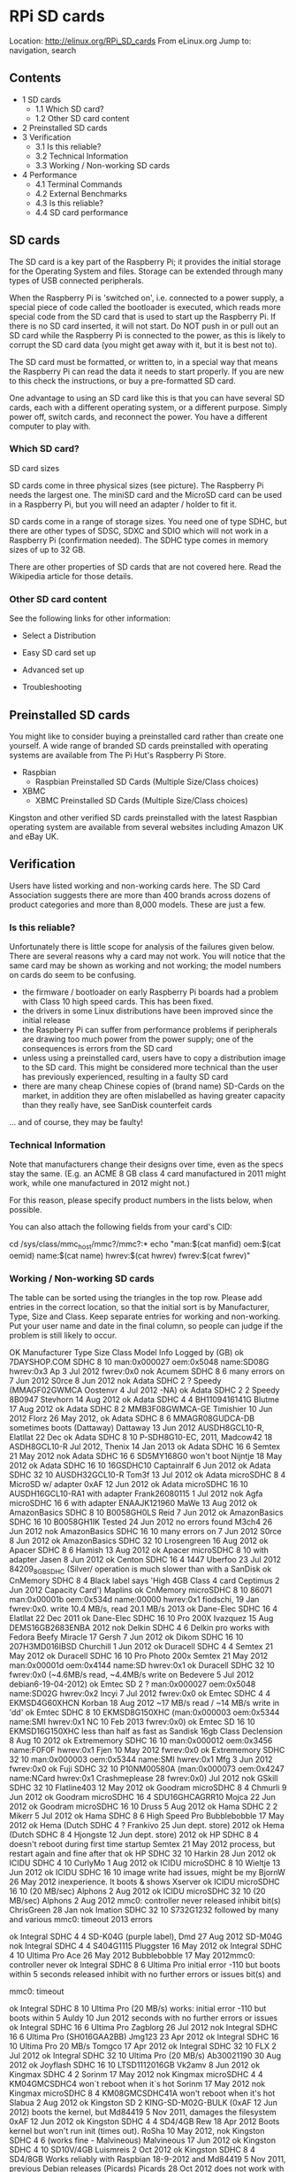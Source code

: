 * RPi SD cards

Location: http://elinux.org/RPi_SD_cards  
From eLinux.org
Jump to: navigation, search

** Contents
                                          
  * 1 SD cards                            
      + 1.1 Which SD card?                
      + 1.2 Other SD card content         
  * 2 Preinstalled SD cards               
  * 3 Verification                        
      + 3.1 Is this reliable?             
      + 3.2 Technical Information         
      + 3.3 Working / Non-working SD cards
  * 4 Performance                         
      + 4.1 Terminal Commands             
      + 4.2 External Benchmarks           
      + 4.3 Is this reliable?             
      + 4.4 SD card performance           

** SD cards

The SD card is a key part of the Raspberry Pi; it provides the initial storage for the Operating System and files. Storage can be
extended through many types of USB connected peripherals.

When the Raspberry Pi is 'switched on', i.e. connected to a power supply, a special piece of code called the bootloader is
executed, which reads more special code from the SD card that is used to start up the Raspberry Pi. If there is no SD card
inserted, it will not start. Do NOT push in or pull out an SD card while the Raspberry Pi is connected to the power, as this is
likely to corrupt the SD card data (you might get away with it, but it is best not to).

The SD card must be formatted, or written to, in a special way that means the Raspberry Pi can read the data it needs to start
properly. If you are new to this check the instructions, or buy a pre-formatted SD card.

One advantage to using an SD card like this is that you can have several SD cards, each with a different operating system, or a
different purpose. Simply power off, switch cards, and reconnect the power. You have a different computer to play with.

*** Which SD card?

SD card sizes     

SD cards come in three physical sizes (see picture). The Raspberry Pi needs the largest one. The miniSD card and the MicroSD card
can be used in a Raspberry Pi, but you will need an adapter / holder to fit it.

SD cards come in a range of storage sizes. You need one of type SDHC, but there are other types of SDSC, SDXC and SDIO which will
not work in a Raspberry Pi (confirmation needed). The SDHC type comes in memory sizes of up to 32 GB.

There are other properties of SD cards that are not covered here. Read the Wikipedia article for those details.

*** Other SD card content

See the following links for other information:

  * Select a Distribution

  * Easy SD card set up

  * Advanced set up

  * Troubleshooting

** Preinstalled SD cards

You might like to consider buying a preinstalled card rather than create one yourself. A wide range of branded SD cards
preinstalled with operating systems are available from The Pi Hut's Raspberry Pi Store.

  * Raspbian
      + Raspbian Preinstalled SD Cards (Multiple Size/Class choices)
  * XBMC
      + XBMC Preinstalled SD Cards (Multiple Size/Class choices)

Kingston and other verified SD cards preinstalled with the latest Raspbian operating system are available from several websites
including Amazon UK and eBay UK.

** Verification

Users have listed working and non-working cards here. The SD Card Association suggests there are more than 400 brands across
dozens of product categories and more than 8,000 models. These are just a few.

*** Is this reliable?

Unfortunately there is little scope for analysis of the failures given below. There are several reasons why a card may not work.
You will notice that the same card may be shown as working and not working; the model numbers on cards do seem to be confusing.

  * the firmware / bootloader on early Raspberry Pi boards had a problem with Class 10 high speed cards. This has been fixed.
  * the drivers in some Linux distributions have been improved since the initial release
  * the Raspberry Pi can suffer from performance problems if peripherals are drawing too much power from the power supply; one of
    the consequences is errors from the SD card
  * unless using a preinstalled card, users have to copy a distribution image to the SD card. This might be considered more
    technical than the user has previously experienced, resulting in a faulty SD card
  * there are many cheap Chinese copies of (brand name) SD-Cards on the market, in addition they are often mislabelled as having
    greater capacity than they really have, see SanDisk counterfeit cards

... and of course, they may be faulty!

*** Technical Information

Note that manufacturers change their designs over time, even as the specs stay the same. (E.g. an ACME 8 GB class 4 card
manufactured in 2011 might work, while one manufactured in 2012 might not.)

For this reason, please specify product numbers in the lists below, when possible.

You can also attach the following fields from your card's CID:

cd /sys/class/mmc_host/mmc?/mmc?:*
echo "man:$(cat manfid) oem:$(cat oemid) name:$(cat name) hwrev:$(cat hwrev) fwrev:$(cat fwrev)"

*** Working / Non-working SD cards

The table can be sorted using the triangles in the top row. Please add entries in the correct location, so that the initial sort
is by Manufacturer, Type, Size and Class. Keep separate entries for working and non-working. Put your user name and date in the
final column, so people can judge if the problem is still likely to occur.

OK  Manufacturer    Type    Size Class          Model                                Info                           Logged by     
                            (GB)                                                                                                  
ok  7DAYSHOP.COM  SDHC      8    10                             man:0x000027 oem:0x5048 name:SD08G hwrev:0x3   Ap 3 Jul 2012      
                                                                fwrev:0x0                                                         
nok Acumem        SDHC      8    6                              many errors on 7 Jun 2012                      S0rce 8 Jun 2012   
nok Adata         SDHC      2    ?     Speedy (MMAGF02GWMCA                                                    Oostenvr 4 Jul 2012
                                       -NA)                                                                                       
ok  Adata         SDHC      2    2     Speedy 8B0947                                                           Stevhorn 14 Aug    
                                                                                                               2012               
ok  Adata         SDHC      4    4     BH1109416141G                                                           Blutme 17 Aug 2012 
ok  Adata         SDHC      8    2     MMB3F08GWMCA-GE                                                         Timishier 10 Jun   
                                                                                                               2012               
                                                                                                               Florz 26 May 2012, 
ok  Adata         SDHC      8    6     MMAGR08GUDCA-DB          sometimes boots (Dattaway)                     Dattaway 13 Jun    
                                                                                                               2012               
                                       AUSDH8GCL10-R,                                                          Elatllat 22 Dec    
ok  Adata         SDHC      8    10    P-SDH8G10-EC,                                                           2011, Madcow42 18  
                                       ASDH8GCL10-R                                                            Jul 2012, Thenix 14
                                                                                                               Jan 2013           
ok  Adata         SDHC      16   6                                                                             Semtex 21 May 2012 
nok Adata         SDHC      16   6     SD5MY168G0               won't boot                                     Nijntje 18 May 2012
ok  Adata         SDHC      16   10    16GSDHC10                                                               Captainralf 6 Jun  
                                                                                                               2012               
ok  Adata         SDHC      32   10    AUSDH32GCL10-R                                                          Tom3f 13 Jul 2012  
ok  Adata         microSDHC 8    4                              MicroSD w/ adapter                             0xAF 12 Jun 2012   
ok  Adata         microSDHC 16   10    AUSDH16GCL10-RA1         with adapter                                   Frank26080115 1 Jul
                                                                                                               2012               
nok Agfa          microSDHC 16   6                              with adapter ENAAJK121960                      MaWe 13 Aug 2012   
ok  AmazonBasics  SDHC      8    10    B0058GH0LS                                                              Reid 7 Jun 2012    
ok  AmazonBasics  SDHC      16   10    B0058GH1IK               Tested 24 Jun 2012 no errors found             M3ch4 26 Jun 2012  
nok AmazonBasics  SDHC      16   10                             many errors on 7 Jun 2012                      S0rce 8 Jun 2012   
ok  AmazonBasics  SDHC      32   10                                                                            Lrosengreen 16 Aug 
                                                                                                               2012               
ok  Apacer        SDHC      8    6                                                                             Hamish 13 Aug 2012 
ok  Apacer        microSDHC 8    10                             with adapter                                   Jasen 8 Jun 2012   
ok  Centon        SDHC      16   4     1447                                                                    Uberfoo 23 Jul 2012
                                       84209_8GB_SDHC (Silver/  operation is much slower than with a SanDisk                      
ok  CnMemory      SDHC      8    4     Black label says 'High   4GB Class 4 card                               Ceptimus 2 Jun 2012
                                       Capacity Card') Maplins                                                                    
ok  CnMemory      microSDHC 8    10    86071                    man:0x00001b oem:0x534d name:00000 hwrev:0x1   fiodschi, 19 Jan   
                                                                fwrev:0x0. write 10.4 MB/s, read 20.1 MB/s     2013               
ok  Dane-Elec     SDHC      16   4                                                                             Elatllat 22 Dec    
                                                                                                               2011               
ok  Dane-Elec     SDHC      16   10    Pro 200X                                                                Ivazquez 15 Aug    
                                       DEMS16GB2683ENBA                                                        2012               
nok Delkin        SDHC      4    6     Delkin pro               works with Fedora Beefy Miracle 17             Gersh 7 Jun 2012   
ok  Dikom         SDHC      16   10    207H3MD016IBSD                                                          Churchill 1 Jun    
                                                                                                               2012               
ok  Duracell      SDHC      4    4                                                                             Semtex 21 May 2012 
ok  Duracell      SDHC      16   10    Pro Photo 200x                                                          Semtex 21 May 2012 
                                                                man:0x00001d oem:0x4144 name:SD hwrev:0x1                         
ok  Duracell      SDHC      32   10                             fwrev:0x0 (~4.6MB/s read, ~4.4MB/s write on    Bedevere 5 Jul 2012
                                                                debian6-19-04-2012)                                               
ok  Emtec         SD        2    ?                              man:0x000027 oem:0x5048 name:SD02G hwrev:0x2   Incyi 7 Jul 2012   
                                                                fwrev:0x0                                                         
ok  Emtec         SDHC      4    4     EKMSD4G60XHCN                                                           Korban 18 Aug 2012 
                                                                ~17 MB/s read / ~14 MB/s write in 'dd'                            
ok  Emtec         SDHC      8    10    EKMSD8G150XHC            (man:0x000003 oem:0x5344 name:SMI hwrev:0x1    NC 10 Feb 2013     
                                                                fwrev:0x0)                                                        
ok  Emtec         SD        16   10    EKMSD16G150XHC           less than half as fast as Sandisk 16gb Class   Declension 8 Aug   
                                                                10                                             2012               
ok  Extrememory   SDHC      16   10                             man:0x000012 oem:0x3456 name:F0F0F hwrev:0x1   Fjen 10 May 2012   
                                                                fwrev:0x0                                                         
ok  Extrememory   SDHC      32   10                             man:0x000003 oem:0x5344 name:SMI hwrev:0x1     Mfg 3 Jun 2012     
                                                                fwrev:0x0                                                         
ok  Fuji          SDHC      32   10    P10NM00580A              (man:0x000073 oem:0x4247 name:NCard hwrev:0x1  Crashmeplease 28   
                                                                fwrev:0x0)                                     Jul 2012           
nok GSkill        SDHC      32   10                                                                            Flatline403 12 May 
                                                                                                               2012               
ok  Goodram       microSDHC 8    4                                                                             Chmurli 9 Jun 2012 
ok  Goodram       microSDHC 16   4     SDU16GHCAGRR10                                                          Mojca 22 Jun 2012  
ok  Goodram       microSDHC 16   10                                                                            Druss 5 Aug 2012   
ok  Hama          SDHC      2    2                                                                             Mikerr 5 Jul 2012  
ok  Hama          SDHC      8    6     High Speed Pro                                                          Bubblebobble 17 May
                                                                                                               2012               
ok  Hema (Dutch   SDHC      4    ?                                                                             Frankivo 25 Jun    
    dept. store)                                                                                               2012               
ok  Hema (Dutch   SDHC      8    4                                                                             Hjongste 12 Jun    
    dept. store)                                                                                               2012               
ok  HP            SDHC      8    4                              doesn't reboot during first time startup       Semtex 21 May 2012 
                                                                process, but restart again and fine after that                    
ok  HP            SDHC      32   10                                                                            Harkin 28 Jun 2012 
ok  ICIDU         SDHC      4    10                                                                            CurlyMo 1 Aug 2012 
ok  ICIDU         microSDHC 8    10                                                                            Wieltje 13 Jun 2012
ok  ICIDU         SDHC      16   10                             image write had issues, might be my            BjornW 26 May 2012 
                                                                inexperience. It boots & shows Xserver                            
ok  ICIDU         microSDHC 16   10                             (20 MB/sec)                                    Alphons 2 Aug 2012 
ok  ICIDU         microSDHC 32   10                             (20 MB/sec)                                    Alphons 2 Aug 2012 
                                                                mmc0: controller never released inhibit bit(s)                    
                                                                                                               ChrisGreen 28 Jan  
nok Imation       SDHC      32   10    S732G1232                followed by many and various mmc0: timeout     2013               
                                                                errors                                                            
                                                                                                                                  
ok  Integral      SDHC      4    4     SD-K04G (purple label),                                                 Dmd 27 Aug 2012    
                                       SD-M04G                                                                                    
nok Integral      SDHC      4    4     S404G1115                                                               Pluggster 16 May   
                                                                                                               2012               
ok  Integral      SDHC      4    10    Ultima Pro                                                              Ace 26 May 2012    
                                                                                                               Bubblebobble 17 May
                                                                                                               2012mmc0:          
                                                                                                               controller never   
ok  Integral      SDHC      8    6     Ultima Pro               initial error -110 but boots within 5 seconds  released inhibit   
                                                                with no further errors or issues               bit(s) and         
                                                                                                                                  
                                                                                                               mmc0: timeout      
                                                                                                                                  
ok  Integral      SDHC      8    10    Ultima Pro (20 MB/s)     works: initial error -110 but boots within 5   Auldy 10 Jun 2012  
                                                                seconds with no further errors or issues                          
ok  Integral      SDHC      16   6     Ultima Pro                                                              Zagblorg 26 Jul    
                                                                                                               2012               
nok Integral      SDHC      16   6     Ultima Pro (SH016GAA2BB)                                                Jmg123 23 Apr 2012 
ok  Integral      SDHC      16   10    Ultima Pro               20 MB/s                                        Tomgco 17 Apr 2012 
ok  Integral      SDHC      32   10                                                                            FLX 2 Jul 2012     
ok  Integral      SDHC      32   10    Ultima Pro (20 MB/s)                                                    Ab30021190 30 Aug  
                                                                                                               2012               
ok  Joyflash      SDHC      16   10    LTSD1112016GB                                                           Vk2amv 8 Jun 2012  
ok  Kingmax       SDHC      4    2                                                                             Sorinm 17 May 2012 
nok Kingmax       microSDHC 4    4     KM04GMCSDHC4             won`t reboot when it`s hot                     Sorinm 17 May 2012 
nok Kingmax       microSDHC 8    4     KM08GMCSDHC41A           won't reboot when it's hot                     Slabua 2 Aug 2012  
ok  Kingston      SD        2          KING-SD-M02G-BULK        (0xAF 12 Jun 2012) boots the kernel, but       Md84419 5 Nov 2011,
                                                                damages the filesystem                         0xAF 12 Jun 2012   
ok  Kingston      SDHC      4    4     SD4/4GB                                                                 Rew 18 Apr 2012    
                                                                Boots kernel but won't run init (times out).   RoSha 10 May 2012, 
nok Kingston      SDHC      4    6                              (works fine - Malvineous)                      Malvineous 17 Jun  
                                                                                                               2012               
ok  Kingston      SDHC      4    10    SD10V/4GB                                                               Luismreis 2 Oct    
                                                                                                               2012               
ok  Kingston      SDHC      8    4     SD4/8GB                  Works reliably with Raspbian 18-9-2012 and     Md84419 5 Nov 2011,
                                                                previous Debian releases (Picards)             Picards 28 Oct 2012
                                                                does not work with current build of raspbmc    LastSilmaril 24 May
nok Kingston      SDHC      8    4     SD4/8GB                  (LastSilmaril), unreliable with raspbian       2012, Quentinsf 20 
                                                                (Quentinsf)                                    Oct 2012           
ok  Kingston      SDHC      8    6     SD6/8GB                  errors on boot, but ok (Debian), does not work Jamsta 5 Jun 2012  
                                                                with raspbmc rc2 or archlinux                                     
                                       SD10G2/8GB ultimateX                                                    ShiftPlusOne 24 Apr
ok  Kingston      SDHC      8    10    100X, SD10V/8GB                                                         2012, Stevepdp 13  
                                       ultimateX 120X                                                          May 2012           
nok Kingston      SDHC      8    10    SD10V/8GB                Very slow writing images to card and then      Stevhorn 14 Aug    
                                                                either won't boot, or boots very slowly        2012               
ok  Kingston      SDHC      16   4     SD4/16GB                                                                Skiesare 27 May    
                                                                                                               2012               
nok Kingston      SDHC      16   4     SDC4/16GB17              Device does not recognize it                   Martink 24 Jul 2012
ok  Kingston      SDHC      16   6     SD6/16GB                                                                Malvineous 17 Jun  
                                                                                                               2012               
ok  Kingston      SDHC      16   10    SD10G2/16GB ultimateX                                                   Stevepdp 13 May    
                                       100X, SD4/16GBET                                                        2012               
nok Kingston      SDHC      16   10    SD10G2/16GB ultimateX    mmc0: Timeout waiting for hardware interrupt   Kimmoli 27 Jan 2013
                                       100X                                                                                       
nok Kingston      SDHC      16   10    SD10V/16GB               Starts boot ok but then gets stuck in mmc0     Hh 14 Nov 2012     
                                                                timeouts                                                          
ok  Kingston      SDHC      16   10    SD10V/16GB                                                              Franeks 14 Feb 2013
ok  Kingston      SDHC      32   10    SD10G2/32GB, ultimateX                                                  Tony 29 May 2012,  
                                       100X, SD10V                                                             Pmvarsa 17 Jul 2012
ok  Kingston      SDXC      64   10    SDX10V/64GB                                                             Bromont 25 Nov 2012
                                                                Adapter (File system .img written via          TrevorGowen 27 Jul 
ok  Kingston      microSDHC 2          N0185-002.A00LF          Transcend microSDHC "USB stick-like" adapter - 2012               
                                                                P3-102510)                                                        
ok  Kingston      microSDHC 4    4                                                                             Bredman 16 May 2012
ok  Kingston      microSDHC 8    4     SDC4/8GB                                                                Lilt 9 May 2012    
ok  Kingston      microSDHC 16   10    SDC10/16GB                                                              Arrow 14 Jun 2012  
ok  Kodak         SDHC      4    2                                                                             Semtex 21 May 2012 
ok  Kodak         SDHC      8    4                                                                             Britaniola 22 Apr  
                                                                                                               2012               
ok  Kruidvat      SDHC      8    4                                                                             Boeboe 18 May 2012 
ok  Kruidvat      SDHC      8    10                                                                            Asiklov 25 Oct 2012
                                                                Boots consistently and no error messages in                       
ok  Lexar         SDHC      4    4                              log after 1/2 hour use (works with Raspbmc -   Russell 26 Apr 2012
                                                                321liftoff)                                                       
ok  Lexar         SDHC      4    6     Platinum II                                                             Pdp7 25 Apr 2012   
ok  Lexar         SDHC      8    4                                                                             Md84419 21 Apr 2012
ok  Lexar         SDHC      8    6     Platinum II                                                             Shirro 7 May 2012  
ok  Lexar         SDHC      8    6     Premium series                                                          Shinuza 28 Jun 2012
ok  Lexar         SDHC      16   6     Platinum II                                                             Semtex 21 May 2012 
ok  Lexar         SDXC      128  ?     LSD128CTBNA400           UHS-I                                          AdamGreenblatt 12  
                                                                                                               Aug 2012           
ok  Lexar         microSDHC 32   10    HIGH-SPEED                                                              RogerH 5 Jul 2012  
ok  Master        SDHC      16   10                             [man:0x000003 oem:0x5344 name:SMI hwrev:0x1    Malvineous 1 Jul   
                                                                fwrev:0x0]                                     2012               
ok  Medion        SDHC      8    4                                                                             Buadhach 29 Jul    
                                                                                                               2012               
nok Memory2Go     SDHC      4    6     S404G1029                I/O Errors leading to Kernel Panic on startup  Snohi 12 Jun 2012  
ok  Microcenter   SDHC      4    4                              hasn't worked with any of the images I've      Pnppl 11 Jun 2012  
                                                                tried; appears to be completely unrecognized                      
ok  Microcenter   SDHC      8    4     0289508                  (sold in bins at checkout)                     Pdp7 25 Apr 2012   
ok  Microcenter   SDHC      8    10    0349728                  (sold in bins at checkout)                     Pdp7 25 Apr 2012   
ok  Microcenter   SDHC      16   10                             (sold in bins at checkout)                     Crayfishandy 11 Jul
                                                                                                               2012               
ok  Mushkin       SDHC      16   10    MKNSDHCU1-16GB                                                          Frank26080115 1 Jul
                                                                                                               2012               
ok  Mushkin       SDHC      32   10    MKNSDHCC10-32GB                                                         Openboat 30 May    
                                                                                                               2012               
ok  Mustang       SDHC      8    10    SD8GHCCL10MU-R                                                          Xanatos 31 May 2012
ok  MyMemory      SDHC      8    10    MYMESDH8G10              (latest batch not working - Bubblebobble)      Rew 18 Apr 2012    
nok MyMemory      SDHC      8    10                                                                            Jezmck 27 Apr 2012 
ok  MyMemory      SDHC      16   10    MYMESDH16G10                                                            Jblackburn 9 Jun   
                                                                                                               2012               
ok  MyMemory      SDHC      32   10                                                                            Dale2507 10 Nov    
                                                                                                               2012               
ok  OCZ           SDHC      8    6     Gold Series              tested with debian6-19-04-2012                 Alkarex 16 Jun 2012
                                       (08110596-8GB-6)                                                                           
ok  Optima        SDHC      8    4                              Does not boot with Raspbian Wheezy 2012-07-15. Penguintutor 19 Aug
                                                                Works with 2012-09-18                          2012 / 10 Oct 2012 
ok  Optima        SDHC      8    10    Pro-Speed                                                               DaWoodster 13 May  
                                                                                                               2012               
ok  Panasonic     SDHC      4    4                                                                             Mikerr 5 Jul 2012  
ok  Panasonic     SDHC      4    10    UHS-I                    (~11.2MB/s read, ~6.2MB/s write)               M4rcs 26 Jul 2012  
ok  Panasonic     SDHC      8    2                              (~11.1MB/s read, ~9.7MB/s write)               Malexmave 19 Jul   
                                                                                                               2012               
ok  Panasonic     SDHC      8    6                              ~4.8MB/s read, ~4.4MB/s write, following the   Xonx 21 Apr 2012   
                                                                Performance below                                                 
nok Panasonic     SDHC      8    10    RP-SDU08GD1K -           mmc0: timeout waiting for hardware interrupt   Selsinork 26 Apr   
                                       London-2012-Collection                                                  2012               
ok  Patriot       SDHC      8    6     PSF8GSDHC10-PC                                                          Paradigmic 7 Jun   
                                                                                                               2012               
nok Patriot       SDHC      8    6     PS8GSDHC10-BC            repeatable corruption after 1 or 2 reboots     Ntrepid8 17 Aug    
                                                                with 2012-07-15-wheezy-raspbian                2012               
nok Patriot       SDHC      8    10    PSF16GMCSDHC10                                                          Elatllat 22 Dec    
                                                                                                               2011               
ok  Patriot       SDHC      8    10    LX Series                                                               Nugget 9 Jun 2012  
                                       PSF8GSDHC10-PC1                                                                            
                                                                won't even boot 2012-08-16-wheezy-raspbian                        
                                                                (mmc0: timeout waiting for hardware interrupt,                    
nok Patriot       SDHC      8    10    PSF8GSDHC10-PC           followed by continuous I/O errors, timeouts,   Dgatwood 12 Sep    
                                                                etc). Seems functional in Arch, but sometimes  2012               
                                                                freezes at the beginning of boot (blinking                        
                                                                underscore)                                                       
                                                                I observed behavior similar to the full size                      
nok Patriot       microSDHC 8    10    PSF8GMCSDHC10            version of this card (mmc0: timeout waiting    CVBruce 25 Jan 2013
                                                                for hardware interrupt, followed by continuous                    
                                                                I/O errors, timeouts, etc).                                       
ok  Patriot       SDHC      8    10    LX Series PSF8GSDHC102PK Twin pack                                      verket 8 Jan 2013  
ok  Patriot       SDHC      16   10    LX Series (PSF16GSDHC10) 19.3MB/s read, 9.3MB/s write                   Jamesnine 28 Jun   
                                                                                                               2012               
ok  Patriot       SDHC      32   10    PSF32GSDHC10                                                            Megs 29 May 2012   
ok  Patriot       SDHC      32   10    UHS-1 PEF32GSDHC10U1     20.4MB/s read, 12.1MB/s write                  Bengoerz 12 Aug    
                                                                                                               2012               
ok  Patriot       microSDHC 16   10    PSF16GMCSDHC10           requires recent kernel update for boot         Wmdopple 9 Jun 2012
                                                                fails with 2012-12-16-wheezy-raspbian and with                    
                                                                1/8/13 kernel update. mmc0: controller never                      
                                                                released inhibit bit(s) and                                       
nok Patriot       microSDHC 16   10    PSF16GMCSDHC10                                                          verket 8 Jan 2013  
                                                                mmc0: timeout waiting for hardware interrupt.                     
                                                                Other cards work.                                                 
                                                                                                                                  
ok  Peak          microSDHC 4    4     MMBTR04GUBCA-ME          tested with Arch                               Selsinork 20 Apr   
                                                                                                               2012               
ok  Philips       SDHC      8    4     FM08SD35B                                                               Oostenvr 4 Jul 2012
ok  Platinum      SDHC      4    6                                                                             Njoyard 6 Jul 2012 
ok  Platinum      SDHC      8    6                              (man:0x00006f oem:0x0000 name:SMI hwrev:0x1    Boandlkramer 5 Aug 
                                                                fwrev:0x0)                                     2012               
nok Platinum      SDHC      8    8     O08G840 M3100487 TW                                                     MaWe 13 Aug 2012   
nok Platinum      SDHC      16   10                             Does not boot with Raspbian Wheezy 2012-09-12  Palto 13 Sep 2012  
ok  Platinum      SDXC      64   10                                                                            Datafreak 30 Jul   
                                                                                                               2012               
ok  Play.com      SDHC      4    6     S4E3CD04GEFAA                                                           JoeDaStudd 18 May  
                                       0907090121106                                                           2012               
ok  PNY           SD        2    ?     SD-M02G                                                                 Ewindich 24 Jul    
                                                                                                               2012               
ok  PNY           SDHC      4    4                                                                             Md84419 21 Apr 2012
ok  PNY           SDHC      4    4     Optima (SD-K04G                                                         Weston 20 May 2012 
                                       0834TT1297Y)                                                                               
nok PNY           SDHC      8    4     Optima 120 HD SD-K08G    mmc -110 errors at init time on 12 Jun 2012    Zoward 12 Jun 2012 
                                       0928 WF3673                                                                                
nok PNY           SDHC      8    4     Premium                  mmc - mmc0: timeout waiting for hardware       Davidgyoung 21 Sep 
                                                                interrupt                                      2012               
ok  PNY           SDHC      8    6                                                                             Threedaymonk 5 Jun 
                                                                                                               2012               
ok  PNY           SDHC      16   4                                                                             Gcat 14 May 2012   
                                       P-SDHC16G10-GE,          Works with Wheezy, does not work with Squeeze  Jecxjo 9 Jun 2012, 
ok  PNY           SDHC      16   10    P-SDHC16G10-EF,          (mmc0: timeout...), Arch (no boot) (Joshdev),  Joshdev 22 Jun     
                                       Pro-Elite                or Fedora Remix. Works with Raspbmc (Sp00l)    2012, Sp00l 21 Jul 
                                       P-SDHC16U10-30-GE                                                       2012               
ok  PNY           SDHC      32   10    P-SDHC32G10-GE           Works with Arch 2012-09-18 and Raspbian        Derekivey 29 Dec   
                                                                2012-12-16                                     2012               
                                       Professional             (mmc0 timeout with Debian, error -84 whilst                       
nok PNY           SDHC      32   10    (P-SDHC32G10-EF)         initialising sd card with Fedora and QtonPi.   Optim4l 9 May 2012 
                                                                Arch seems to work, gets to the login prompt)                     
ok  PNY           microSDHC 4    4                              with adapter                                   Zulucat 21 Jun 2012
ok  PNY           microSDHC 8    10                             with adapter                                   Zulucat 6 Jul 2012 
nok Polaroid      SDHC      16   10    P-SDHC16GB10-EFPOL       mmc0: timeout waiting for hardware interrupt   Jamesnine 28 Jun   
                                                                on debian6-19-04-2012                          2012               
ok  PQI           SDHC      8    6                              Works with official debian6-19-04-2012         Remick 12 Jul 2012 
ok  PRETEC        SDHC      8    10    8DK52-122ME                                                             ScorpAl 19 Jun 2012
                                                                mmc0: timeout waiting for hardware interrupt,  Petacz 8 Aug 2012, 
nok PRETEC        SDHC      8    10    233x (PC10SDHC08G)       Sometimes does not boot, kernel panic          DarkKnightCZ 23 Jan
                                                                                                               2013               
ok  promaster.com SDHC      8    10                             man:0x000027 oem:0x5048 name:SD08G hwrev:0x3   Douglas W. Jones   
                                                                fwrev:0x0                                      Jan 2013           
nok Reekin        SD        4    ?                              doesn't boot                                   Nicobsa 11 Jul 2012
ok  Samsung       SDHC      4    ?                                                                             Genocho 26 Apr 2012
ok  Samsung       SDHC      4    ?                                                                             Genocho 26 Apr 2012
nok Samsung       SDHC      4    4     MB-SS4G MBSS4GMBDDBA-DD  doesn't boot with 2012-07-15-wheezy-raspbian;  Doctoruseful 19 Aug
                                                                OK light partially lit                         2012               
ok  Samsung       SDHC      8    6     MB-SS8GAEU                                                              Dakaix 24 Apr 2012 
ok  Samsung       SDHC      8    10    MB-MP8GA, MB-SP8GA/EU,                                                  Garrocha 19 May    
                                       MB-SP8GA/AM                                                             2012               
ok  Samsung       SDHC      16   6     MB-SSAGAEU                                                              Dakaix 24 Apr 2012 
ok  Samsung       SDHC      16   10    MB-SPAGA / MB-SPAGAEU                                                   Optim4l 11 May 2012
ok  Samsung       SDHC      32   10    MB-SSBGA,                OK with Debian Wheezy. debian6-19-04-2012:     Alkarex 11 Jun 2012
                                       MBSSBGVEOBGA-SH          mmc0: timeout waiting for hardware interrupt                      
ok  Samsung       microSDHC 8    6     MMAGR08GUDCA-DB                                                         Ewindich 24 Jul    
                                                                                                               2012               
nok SanDisk       SD        2    ?     BE0916214253D                                                           Mate12345 9 Aug    
                                                                                                               2012               
ok  SanDisk       SD        2    ?                              Extreme III (BE0715105083B)                    Dscott 23 Apr 2012 
                                                                (man:0x000003 oem:0x5344 name:SD02G hwrev:0x8                     
nok SanDisk       SD        2    ?     Extreme III              fwrev:0x0) - tested with Raspbian (build       Boandlkramer 5 Aug 
                                       (BE0722702998D)          2012-07-15) and Raspbmc installer (build       2012               
                                                                2012-07-13)                                                       
ok  SanDisk       SD        2    2     BE0816113150D            writes at 3.5 Mb/s                             Elatllat 22 Dec    
                                                                                                               2011               
ok  SanDisk       SD        2    4     Ultra                    15 MB/s                                        Md84419 24 Sept    
                                                                                                               2011               
ok  SanDisk       SD        2    4     Ultra II, BE0719111366D                                                 Md84419 5 Nov 2011,
                                                                                                               Oostenvr 4 Jul 2012
nok SanDisk       SDHC      2    ?     Ultra II BE0828713280D                                                  Oostenvr 4 Jul 2012
                                       (15 MB/s)                                                                                  
ok  SanDisk       SD        2    6     Extreme III              20 MB/s                                        Nooitaf 20 Jun 2012
                                       (BE0804212046D)                                                                            
ok  SanDisk       SD        2    ?                              SanDisk for Wii                                Stevepdp 18 Apr    
                                                                                                               2012               
ok  SanDisk       SDHC      4    2     BH0820113475D            Tested with RPITC (Based on Raspbian Wheezy)   Rendyair 11 Sep    
                                                                                                               2012               
                                                                Debian and xbmc boot, but fedora gets a lot of                    
nok SanDisk       SDHC      4    2                              mmc0 note long write sync errors and then      Optim4l 10 May 2012
                                                                hc_xfer_timeout errors at the login prompt                        
nok SanDisk       SDHC      4    2     8H825413279G "Limited    Error -110 whilst initialising sd card         Jezmck 27 May 2012 
                                       Edition"                                                                                   
                                       SDSDB-004G-B35,                                                         Md84419 6 May 2012,
ok  SanDisk       SDHC      4    4     BH1210821913G,                                                          Nicobsa 11 Jul     
                                       SDSDB-004G-BT35                                                         2012, Ingestre 12  
                                                                                                               Jul 2012           
                                       SDSDB-008G-B35S /        Raspbian “wheezy”: used expand_rootfs option   Swehner Jan 2013,  
ok  SanDisk       SDHC      8    4     SDSDB-008G-B35           of sudo raspi-config command to make all 8GB   Baji Feb 2013      
                                                                available.                                                        
                                       BH1030216016G,                                                          SquallStrife 15 May
nok SanDisk       SDHC      4    4     BH1031116016G            Doesn't boot                                   2012, Vk2amv 9 Jun 
                                                                                                               2012               
nok SanDisk       SDHC      4    4     Ultra (BH1028516076D)    Intermitant booting ( 1/50 power on ), random  Russell 26 Apr 2012
                                                                timeout messages when it does boot                                
nok SanDisk       SDHC      4    4     Ultra (SDSDH-004G-U46)   won`t reboot when it`s hot                     Sorinm 17 May 2012 
ok  SanDisk       SDHC      4    4     Ultra II                                                                Britaniola 22 Apr  
                                                                                                               2012               
ok  SanDisk       SDHC      4    6     Extreme III (30 MB/s)    works with 2012-10-28-wheezy-raspbian          JeffS 11 Nov 2012  
nok SanDisk       SDHC      4    6     Extreme III C6                                                          Cmcr651 7 May 2012 
                                       (BH0822411730D)                                                                            
nok SanDisk       SDHC      4    6     Extreme III (30 MB/s)                                                   Jezmck 27 May 2012 
                                       (BH0822712362G)                                                                            
                                       Ultra SDSDH-004G-U46 -                                                  Selsinork 20 Apr   
ok  SanDisk       SDHC      4    6     BH1136121837G,                                                          2012 / Alex347 5   
                                       BH1130521822D,                                                          May 2012 / Jjuhl 26
                                       BH1200421822D (30MB/s)                                                  May 2012           
ok  SanDisk       SDHC      4    10    Extreme (BH10297143382G)                                                Wrdx 19 May 2012   
                                                                30 MB/s HD Video - Doesn't boot - Works with   Paaland 21 May     
nok SanDisk       SDHC      4    10    Extreme (SDSDX-004G-X46) new kernel.img and start.elf (Paaland), not    2012, MrF 19 Jun   
                                                                working with new kernel.img and start.elf      2012               
                                                                17-06-2012 or "wheezy"-beta (MrF)                                 
ok  SanDisk       SDHC      8    4                              writes at ~1.5MB/s                             Ms705 30 Mar 2012  
ok  SanDisk       SDHC      8    4     Ultra BI1024716014G      labelled as 15MB/s                             PhilH 3 Jun 2012   
nok SanDisk       SDHC      8    6     Extreme (BI1101116253G)                                                 Alex347 5 May 2012 
                                       Ultra SDSDH-008G-U46 /                                                  Dakaix 24 Apr 2012,
                                       BI1131222083D,           SDSDH2-008G-AC11 requires updated Squeeze or   Crox 23 Jun 2012,  
ok  SanDisk       SDHC      8    6     BI11321422083D (20 MB/s) Wheezy beta (Jim Manley)                       Jim Manley 27 Jun  
                                       & SDSDH-008G-T11 (30MB/                                                 2012               
                                       s) & SDSDH2-008G-AC11                                                                      
                                       Ultra SDSDH-008G-U46                                                    Trebor27 15 Apr    
                                       (BI1201421964G /                                                        2012 / Russell 26  
nok SanDisk       SDHC      8    6     BI1201221964G /          Boots kernel but won't run init (mmc timeout   Apr 2012 /         
                                       BI1131222083D),          waiting for interrupt) debian6-19-04-2012      ChuckHunky 8 May   
                                       SDSRH-008G-A11 &                                                        2012/ Ryantm 10 Jun
                                       SDSDH-008G-T11 (30 MB/s)                                                2012               
                                       Extreme (BI11017514367G  May need updated bootcode.bin (BELzEBUB),      Timer 16 May 2012, 
                                       / BI1130916254G /        Confirmed on Debian Squeeze 2012-04-19 and     BELzEBUB 30 Jun    
ok  SanDisk       SDHC      8    10    B11209116254G /          Arch Linux 2012-06-13 (Arces), works with      2012, Arces 9 Jul  
                                       SDSDX-008G-X46/          Raspian R3 (Histvan)                           2012, Histvan 14   
                                       BI1218822414G)                                                          Jul 2012           
nok SanDisk       SDHC      8    10    Extreme BI1108716254G,                                                  Dscott 23 Apr 2012,
                                       BI110209116254G                                                         Max 31 May 2012    
                                                                Doesn't work with debian6-19-04-2012.img and                      
                                       Extreme (BI1200916252D/  with replacement kernel.img and start.elf      Weston 20 May 2012,
nok SanDisk       SDHC      8    10    SDSDX-008G-X46),         (Weston). Doesn't work with Debian Wheezy beta Halton 8 Jun 2012, 
                                       BI1201416254G            (2012-06-18)(Halton). Doesn't work with Arch   Madhur 27 Jun 2012 
                                                                Linux 13/06/2012 (Madhur)                                         
ok  SanDisk       SDHC      8    10    Extreme Pro              (95MB/s UHS-I) - Works with stock              Incyi 28 Jul 2012  
                                       (SDSDXPA-008G-X46)       2012-07-15-wheezy-raspbian                                        
                                                                Works with updated kernel/firmware, stock      Perchrh 28 Apr     
nok SanDisk       SDHC      8    10    Extreme Pro              debian6-19-04-2012 boots kernel but won't run  2012, Tiwipewo 27  
                                                                init (mmc timeout waiting for interrupt)       May 2012           
                                       Ultra SDSDU-008G-U46 (30 Works with debian6-19-04-2012 or raspbian      MrF 6 Jun 2012,    
ok  SanDisk       SDHC      8    10    MB/s)                    images but not with OpenELEC r11212 (MrF).     Vishnu vijay 28 Jul
                                                                Works with OpenELEC r11493 (Vishnu vijay)      2012               
ok  SanDisk       SDHC      8    10    Ultra SDSDU-008G-A11 (30 Works with raspbian images (blitzkrieg).       Blitzkrieg 26 Feb  
                                       MB/s)                                                                   2013               
ok  SanDisk       SDHC      16   4     SDSDB-016G-B35                                                          NickstaDB 17 Apr   
                                                                                                               2012               
ok  SanDisk       SDHC      16   6     Ultra (30MB/s)           Works with OpenELEC r11324                     Reckoner 17 Jun    
                                       (BL1133921933G)                                                         2012               
nok SanDisk       SDHC      16   6     Ultra (BL1202021933G)                                                   Dscott 23 Apr 2012 
nok SanDisk       SDHC      16   6     Ultra I (BL1205921933G)  Boots kernel but won't run init (mmc timeout   SnarlingFox 10 May 
                                                                waiting for interrupt)                         2012               
                                       Extreme (45MB/s U1)      Doesn't work with debian6-19-04-2012 image,    Flatline403 12 May 
                                       (BL1203322025G), (30MB/s but does work with 2012-06-18-wheezy-beta.img  2012, Dkleeman 13  
ok  SanDisk       SDHC      16   10    HD Video)                and updated firmware (tested 2012-07-02).      Jun 2012, Zbyszek 2
                                       (SDSDX3-016G-X46), (45MB Danbowes: Working with latest RaspBMC image    Jul 2012, Danbowes 
                                       /s U1)(BL1203322025G)    (tested 12/09/2012)                            13 Sep 2012        
                                       Extreme Pro              Doesn't work with stock debian6-19-04-2012                        
ok  SanDisk       SDHC      16   10    SDSDXPA-016G-A75 (95MB/s image, but does work with freshly compiled     AXon 26 May 2012   
                                       UHS-I)                   kernel                                                            
                                       Ultra(30MB/s)            Works with debian6-19-04-2012 (Misox12).       Misox12 30 May     
ok  SanDisk       SDHC      16   10    (SDSDU-016G-U46)         Kernel Panic with debian6-19-04-2012. Worked   2012, Casestudies  
                                                                fine with Wheezy image (Casestudies)           30 Jun 2012        
                                                                man:0x000003 oem:0x5344 name:SU16G hwrev:0x8                      
ok  SanDisk       microSDHC 16   10    Ultra microSDHC I UHS-I  fwrev:0x0. Works again since                   fiodschi, 19 Jan   
                                                                raspberrypi-firmware 20130116 in               2013               
                                                                archlinux-arm. write 6.8 MB/s, read 21.0 MB/s                     
                                       EXTREME SDHC UHS-I       Works with Raspbian “wheezy” and works with    Fazdogg 08 Jan     
ok  SanDisk       SDHC      16   10    (SDSDX-016G-X46)         OpenELEC                                       2013; Shadyeglenn  
                                                                                                               14 Feb 2013        
ok  SanDisk       SDHC      32   4                                                                             Daviewales 30 May  
                                                                                                               2012               
ok  SanDisk       SDHC      32   6                                                                             Helpme1986 22 Apr  
                                                                                                               2012               
                                                                works with arch-04-29-image and latest                            
ok  SanDisk       SDHC      32   10    Extreme (45MB/s UHS-I)   firmware (booting problems without firmware    Malhelo 8 Jun 2012 
                                       (SDSDX-032G-X46)         update) / works with debian wheezy kernel      / jLo 2 Jan 2013   
                                                                3.2.27+ (jLo)                                                     
ok  SanDisk       SDHC      32   10    Ultra (30 MB/s)          Works with debian6-19-04-2012                  Pnppl 11 Jun 2012  
ok  SanDisk       SDHC      32   10    Elevate (30 MB/s)        Works with 2012-12-16-wheezy-raspbian          bderry71 08 Jan    
                                       SDSDU-032G-T11                                                          2013               
ok  SanDisk       SDXC      64   10    Extreme (SDSDX-064G-X46) 45 MB/s UHS-I: works with                      Cracki 10 Aug 2012 
                                                                2012-07-15-wheezy-raspbian                                        
ok  SanDisk       SDXC      64   10    Ultra SDXC UHS-I FFP                                                    Zagblorg 26 Jul    
                                       (3A114807)                                                              2012               
ok  SanDisk       microSDHC 4    2                              with SanDisk microSD to SD adapter             Rew 24 Apr 2012    
ok  SanDisk       microSDHC 4    4                              with SanDisk microSD to SD adapter             Sleepy 1 May 2012  
                                                                Boots kernel but won't run init (mmc timeout                      
                                                                waiting for interrupt) - Jens Pedersen /       Jens Pedersen 8 May
nok SanDisk       microSDHC 4    6     Mobile Ultra             (tried 15-06-2012 with kernel 19-04-2012)      2012, Wieltje 15   
                                                                error -84 transferring data, kernel panic: no  Jun 2012           
                                                                init found - Wieltje                                              
ok  SanDisk       microSDHC 8    2                                                                             Fjen 12 May 2012   
ok  SanDisk       microSDHC 8    4                              with SanDisk microSD to SD adapter             Md84419 21 Apr 2012
nok SanDisk       microSDHC 8    6     Mobile Ultra             working with the latest firmware, won`t reboot Sorinm 17 May 2012 
                                       (SDSDQY-008G-U46A)       when it`s hot                                                     
ok  SanDisk       microSDHC 8    10    Ultra (SDSDQU-008G-U46)  tested and working on Raspbian wheezy (and     Pepindur 11 Sep    
                                       30 MB/s                  RaspBMC)                                       2012               
ok  SanDisk       microSDHC 16   10    Mobile Ultra             working with the latest firmware               Mengineer 25 Aug   
                                       (SDSDQUA-016G-U46A)                                                     2012               
ok  SanDisk       microSDHC 32   4                                                                             Sherman 19 Jul 2012
ok  SanDisk       microSDXC 64   6     SDSDQY-064G-A11A         boots up much more consistently with latest    LastSilmaril 23 May
                                                                firmware                                       2012               
                                                                Boots kernel but won't run init (mmc timeout                      
                                                                waiting for interrupt ) - Tested 20/11/2012,   Xthexder 21 Nov    
nok Silicon Power SDHC      8    10    SP008GBSDH010V10         2012-10-28-wheezy-raspbian.img with Nov 20     2012, Thenix 14 Jan
                                                                kernel / Works fine                            2013               
                                                                2012-12-16-wheezy-raspbian.img - Tested 14/01/                    
                                                                2013                                                              
ok  Silicon Power SDHC      16   10    SP016GBSDH010V10                                                        Xthexder 21 Nov    
                                                                                                               2012               
nok Silicon Power SDHC      32   6     LS2N732GQON03ASP         boots debian6-19-04-2012.img, but frequent     Michthom 21 Jun    
                                                                slow response / system hangs                   2012               
ok  Silicon Power microSDHC 4    6     SP004GBSTH006V10-SP                                                     Csgabe 19 May 2012 
ok  Silicon Power microSDHC 8    10    S608G1202                                                               Blutme 17 Aug 2012 
ok  Silicon Power microSDHC 16   10    SP016GBSDH010V10                                                        Jamesnine 10 Jun   
                                                                                                               2012               
ok  Sony          SDHC      4    4     SF-4B4, SF-4N4           (Write 6MB/s, Read 20MB/s)                     Krischaplin 7 May  
                                                                                                               2012               
ok  Sony          SDHC      8    4                              (Write 11.8MB/s, Read 17.4MB/s)                Slabua 9 Aug 2012  
ok  Sony          SDHC      8    10    UHS-1                    Write 17.2 MB/s, Read 20.8 MB/s                Regi24 29 Dec 2012 
                                                                Max read speed of ~94 MB/s, min write speed of                    
ok  Sony          SDHC      32   10    SF-32NX/TQ               ~10 MB/s) - Works with archlinuxarm-29-04-2012 Chbg 13 Jun 2012   
                                                                dd image with latest firmware update (as of                       
                                                                10-06-2012)                                                       
                                       SD-T08G 1045 US6923 G                                                                      
ok  Strontium     SDHC      8    10    (White Shell - SKU 8                                                    Ssb 25 Jul 2012    
                                       886450 703492)                                                                             
ok  Super Talent  SDHC      32   10    SDHC32-C10 SKU:          works with Raspbmc RC4 and                     Drroller 14 Aug    
                                       116-557-001              2012-07-15-wheezy-raspbian                     2012               
ok  TakeMS        microSDHC 4    4                              with TakeMS adapter                            Delboy0 31 May 2012
ok  TDK           SDHC      4    4     1008WW5261B                                                             Pluggster 17 May   
                                                                                                               2012               
ok  TDK           SDHC      2 x  4     80-56-10275-004G         Debian works, mmc0 errors when booting Fedora  Melikescheese 27   
                            4                                                                                  May 2012           
ok  TDK           SDHC      4    6     S404G1113                Works with Debian Wheezy (2012-06-18 beta)     Dcuk 26 Jun 2012   
                                                                end May 2012, new kernel.img and start.elf,                       
                                                                won't run init. 4 Jun 2012,                    Ceptimus 2 Jun     
nok TDK           SDHC      4    6     S404G1041, S404G1046     debian6-19-04-2012.img, replacement kernel.img 2012, Norbini 4 Jun
                                                                and start.elf from github. Got Error -84 and   2012               
                                                                Kernel panic - not syncing: No init found                         
ok  TDK           microSDHC 4    4     with Adapter                                                            Norbini 4 Jun 2012 
                                       (80-56-10301-004G)                                                                         
ok  TDK           microSDHC 8    10                             Works with Raspbian 2012-07-15                 Backeby 20 Jul 2012
ok  Toshiba       SDHC      8    4     SD-K08G(1223 W17218 P)   Tested with Raspbian 2012-12-16. Speed is 4MB/ rendyair 16 Jan    
                                                                s write                                        2013               
ok  Toshiba       SDHC      16   10    SD-T16G(1046 US7022 C)                                                  Yang 5 Sep 2012    
ok  Toshiba       microSDHC 8    ?     SD-C08GJ(BL3A)           with adapter                                   Jannis 15 May 2012 
nok Transcend     SD        2    ?     6451AG 2G O2DS1                                                         MaWe 13 Aug 2012   
ok  Transcend     SDHC      4    4     TS4GSDHC4 -              we've found these to work without any errors   RasMyra 12 Apr 2012
                                       BH1130821915G            and offer reasonable performance                                  
ok  Transcend     SDHC      4    6     TS4GSDHC6                no problems (does not work with Raspbmc as of  LakesGeek 23 Apr   
                                                                1 Jun 2012 - 321liftoff)                       2012               
ok  Transcend     SDHC      4    10    TS4GSDHC10E, TS4GSDHC10                                                 Mfg 3 Jun 2012,    
                                                                                                               Thenix 14 Jan 2013 
                                                                (man:0x000003 oem:0x5344 name:SD08G hwrev:0x8  Attila.afra 25 Apr 
ok  Transcend     SDHC      8    4     TS8GSDHC4                fwrev:0x0) - works with both Debian "squeezy"  2012, Hedj 24 Jul  
                                                                and Raspbian "wheezy" distributions (Hedj)     2012               
ok  Transcend     SDHC      8    6     TS8GSDHC6-P2 -           ~5.8 MB/s read/write following the Performance Md84419 5 Nov 2011 
                                       MMBFG08GWACA-M6          below                                                             
ok  Transcend     SDHC      8    10    TS8GSDHC10                                                              Selsinork 26 Apr   
                                                                                                               2012               
ok  Transcend     SDHC      16   6     TS16GSDHC6                                                              Bullace 18 May 2012
ok  Transcend     SDHC      16   10    TS16GSDHC10 /                                                           Rew 18 Apr 2012    
                                       TS16GSDHC10E                                                                               
nok Transcend     SDHC      16   10    TS16GSDHC10U1            Doesn't Boot, show that "kernel panic - not    Khfung02 13 Sep    
                                                                syncing attempted to kill init"                2012               
                                 10                             Works with Occidentals 0.2 from Adafruit, read                    
ok  Transcend     SDHC      16   UHS-1 TS16GSDHC10U1            and write about 15 MB/s, didn't test other     aevh 18 Feb 2013   
                                                                versions.                                                         
ok  Transcend     SDHC      32   10    TS32GSDHC10,                                                            Vakya 29 May 2012  
                                       TS32GSDHC10E                                                                               
                                                                reads fine initially after image was written                      
                                                                on a PC, gives mmc0 timeout errors reading                        
nok Transcend     microSDHC 2    ?     MMAGR02GUECA-MB          back data after writing a large amount (in     Malvineous 16 Jun  
                                                                this case with 'pacman -Syu'). Still seems to  2012               
                                                                work, but is *very* slow after this happens,                      
                                                                even across reboots                                               
nok Transcend     microSDHC 32   ?     TS32GUSDHC4              Doesn't boot                                   Piponazo 7 Aug 2012
ok  Transcend     SDXC      64   10    TS64GSDXC10                                                             Country 26 Jun 2012
ok  Traveller     SDHC      4    ?     High Speed               Works with raspbian                            Sega dude 28 Jul   
                                                                                                               2012               
                                                                No problems.(man:0x000073 oem:0x4247           Rendyair 11 Sep    
ok  V-Gen         microSDHC 8    ?                              name:NCard hwrev:0x1 fwrev:0x0). Tested with   2012               
                                                                Raspbian Wheezy & Raspbmc                                         
nok Veho          SDHC      4    6                                                                             Spaaa 5 Jun 2012   
                                                                (man:0x00001b oem:0x534d name:00000 hwrev:0x1  Johnlane 28 Jul    
ok  Veho          SDHC      8    6     Ultra fast               fwrev:0x0) 7.8Mb/s. Slow but tested with Arch  2012               
                                                                Linux                                                             
ok  Verbatim      SDHC      8    10    43961                                                                   Petacz 13 Aug 2012 
                                                                Tested with September release of Raspbian and                     
nok Verbatim      SDHC      8    10    Premium                  Debian Wheezy - both fail to boot with mmc     XQx 31 Oct 2012    
                                                                errors                                                            
ok  Verbatim      SDHC      16   4     44020                                                                   Adelahunty 22 Nov  
                                                                                                               2012               
nok Verbatim      SDHC      16   6     47178                    Raspbian Pisces RC3 - boots, but after login:  Razzda 15 Jul 2012 
                                                                mmc timeout waiting for interrupt                                 
ok  Verbatim      SDHC      16   10    43962                                                                   Klass 24 Jun 2012  
ok  Verbatim      SDHC      32   6     44032                                                                   Jarip 14 Jul 2012  
nok Verbatim      microSDHC 8    10    44012                    ArchLinux - boots, but after system update     John.glasson 29 Jul
                                                                develops segmentation faults                   2012               
ok  Walgreens     SD        1    ?                              Works with raspbmc, have not tested others     Sp00l 21 Jul 2012  
    Photo                                                                                                                         
ok  Walgreens     SD        2    ?                              Works with raspbian, have not tested others    Sega dude 27 Jul   
    Photo                                                                                                      2012               

** Performance

The following results have been reported by Users.

*** Terminal Commands

To obtain the results in the table, type the following lines at a command prompt. If you are running the GUI windows, open the
Terminal application.

The dd command is the Linux block copy command. It reads from the if= file, in the first case a block of zeros, and writes to the 
of= file, in the first case the file named test.tmp in your HOME directory (the ~/ means your HOME directory). The bs= gives the
size of the data, and the count= gives the number of times this is repeated.

Write speed

dd if=/dev/zero of=~/test.tmp bs=500K count=1024

Read speed

dd if=~/test.tmp of=/dev/null bs=500K count=1024

Delete the temporary file

rm ~/test.tmp

Kernel version

uname -a

*** External Benchmarks

  * http://www.sakoman.com/OMAP/microsd-card-perfomance-test-results.html
  * http://www.raspberrypi.org/phpBB3/viewtopic.php?f=2&t=4076

*** Is this reliable?

SD cards are given a rating (Class) by the manufacturers; the higher the rating the quicker the card. SD cards are usually used in
a camera. The camera usually writes a block of data (a picture), then writes another. The SD card is tuned for this type of use.
When used in the Raspberry Pi the data is written and read a lot more frequently, and from differing locations on the card. This
difference in use means the manufacturers rating may not be as applicable for the Raspberry Pi.

*** SD card performance

The table can be sorted using the triangles in the top row. Please add entries in the correct location, so that the initial sort
is by Manufacturer, Size, Type and Class

+--------------------------------------------------------------------------------------------------------------------------------+
|                   |Read|Write|                          |                         |                                            |
|      SD Card      |(MB/|(MB/ |          Distro          |         Kernel          |                   Notes                    |
|                   | s) | s)  |                          |                         |                                            |
|-------------------+----+-----+--------------------------+-------------------------+--------------------------------------------|
|ADATA 8GB SDHC     |    |     |                          |Linux raspberrypi 3.1.9+ |                                            |
|Class 10           |19.6|18.8 |2012-08-04 Debian Wheezy  |#168 PREEMPT Sat Jul 14  |                                            |
|(ASDH8GCL10-R)     |    |     |"Raspbian"                |18:56:31 BST 2012 armv6l |                                            |
|                   |    |     |                          |GNU/Linux                |                                            |
|-------------------+----+-----+--------------------------+-------------------------+--------------------------------------------|
|ADATA 8GB SDHC     |    |     |                          |Linux raspberrypi 3.2.27+|                                            |
|Class 10           |18.2|12.4 |2012-12-16 Debian Wheezy  |#250 PREEMPT Thu Oct 18  |                                            |
|(ASDH8GCL10-R)     |    |     |"Raspbian"                |19:03:02 BST 2012 armv6l |                                            |
|                   |    |     |                          |GNU/Linux                |                                            |
|-------------------+----+-----+--------------------------+-------------------------+--------------------------------------------|
|                   |    |     |                          |Linux alarmpi 3.2.27+ #60|                                            |
|ADATA 16GB SDHC    |19.5|16.9 |2012-06-13 Arch Linux ARM |PREEMPT Thu Aug 23       |                                            |
|Class 10           |    |     |                          |15:33:51 BST 2012 armv6l |                                            |
|                   |    |     |                          |GNU/Linux                |                                            |
|-------------------+----+-----+--------------------------+-------------------------+--------------------------------------------|
|ADATA 32GB SDHC    |    |     |                          |Linux raspberrypi 3.1.9+ |                                            |
|Class 10           |20.1|6.4  |2012-06-18-wheezy-beta    |#152 PREEMPT Fri Jul 6   |                                            |
|(ASDH32GCL10-R)    |    |     |                          |18:47:16 BST 2012 armv6l |                                            |
|                   |    |     |                          |GNU/Linux                |                                            |
|-------------------+----+-----+--------------------------+-------------------------+--------------------------------------------|
|                   |    |     |                          |Linux massah 3.1.9+ #168 |                                            |
|AmazonBasics SDHC  |19.3|8.6  |Debian Wheezy "Raspbian"  |PREEMPT Sat Jul 14       |                                            |
|Class 10 8GB       |    |     |                          |18:56:31 BST 2012 armv6l |                                            |
|                   |    |     |                          |GNU/Linux                |                                            |
|-------------------+----+-----+--------------------------+-------------------------+--------------------------------------------|
|                   |    |     |                          |Linux massah 3.1.9+ #202 |                                            |
|AmazonBasics SDHC  |17  |9.4  |Debian Wheezy "Raspbian"  |PREEMPT Wed Jul 25       |Same board and card as above, slightly newer|
|Class 10 8GB       |    |     |                          |22:11:06 BST 2012 armv6l |kernel.                                     |
|                   |    |     |                          |GNU/Linux                |                                            |
|-------------------+----+-----+--------------------------+-------------------------+--------------------------------------------|
|Emtec SDHC 8GB     |    |     |                          |Linux raspberrypi 3.2.27+|                                            |
|class 10           |20.3|14.6 |Debian Wheezy "Raspbian"  |#250 PREEMPT Thu Oct 18  |Turbo mode = High (950/250/450MHz)          |
|(EKMSD8G150XHC)    |    |     |                          |19:03:02 BST 2012 armv6l |                                            |
|                   |    |     |                          |GNU/Linux                |                                            |
|-------------------+----+-----+--------------------------+-------------------------+--------------------------------------------|
|Extrememory SDHC   |4.7 |4.5  |Debian Wheezy "Raspbian"  |Linux raspbian 3.1.9+ #52|                                            |
|16GB class 10      |    |     |                          |                         |                                            |
|-------------------+----+-----+--------------------------+-------------------------+--------------------------------------------|
|Extrememory SDHC   |11.3|5.4  |Debian Wheezy "Raspbian"  |Linux raspbian 3.1.9+ #  |init_emmc_clock=200000000 in config.txt     |
|16GB class 10      |    |     |                          |101                      |                                            |
|-------------------+----+-----+--------------------------+-------------------------+--------------------------------------------|
|Extrememory SDHC   |18.2|6.3  |Debian Wheezy "Raspbian"  |Linux raspbian 3.1.9+    |kernel and firmware as of 17.06.2012, no    |
|16GB class 10      |    |     |                          |custom                   |extra option in config.txt                  |
|-------------------+----+-----+--------------------------+-------------------------+--------------------------------------------|
|Extrememory SDHC   |    |     |                          |                         |                                            |
|16GB class 10      |    |     |                          |                         |                                            |
|(man:0x000012      |    |     |                          |Linux alarmpi            |                                            |
|oem:0x3456         |16.9|10.7 |archlinuxarm-13-06-2012   |3.1.9-25-ARCH+ #1 PREEMPT|                                            |
|name:F0F0F         |    |     |                          |                         |                                            |
|hwrev:0x1          |    |     |                          |                         |                                            |
|fwrev:0x0)         |    |     |                          |                         |                                            |
|-------------------+----+-----+--------------------------+-------------------------+--------------------------------------------|
|Extrememory SDHC   |    |     |                          |                         |                                            |
|32GB class 10      |    |     |                          |                         |                                            |
|(man:0x000003      |18.7|16.5 |archlinuxarm-13-06-2012   |Linux alarmpi            |                                            |
|oem:0x5344 name:SMI|    |     |                          |3.1.9-25-ARCH+ #1 PREEMPT|                                            |
|hwrev:0x1          |    |     |                          |                         |                                            |
|fwrev:0x0)         |    |     |                          |                         |                                            |
|-------------------+----+-----+--------------------------+-------------------------+--------------------------------------------|
|Farnell Branded    |    |     |                          |                         |                                            |
|(Samsung) SDHC 4GB |20.1|6.9  |Debian Wheezy Raspbian    |Linux raspbian 3.1.9+ #  |Pi overclocked to 900 Mhz arm_freq and 500  |
|Class 4            |    |     |                          |168                      |Mhz sdram_freq                              |
|(MMBTF04GWBCA-ME)  |    |     |                          |                         |                                            |
|-------------------+----+-----+--------------------------+-------------------------+--------------------------------------------|
|Fugi SDHC 32GB     |    |     |                          |Linux raspbian 3.1.9+ #  |man:0x000073 oem:0x4247 name:NCard hwrev:0x1|
|class 10           |12.7|19.8 |Debian Wheezy Raspbian    |168                      |fwrev:0x0                                   |
|(P10NM00580A)      |    |     |                          |                         |                                            |
|-------------------+----+-----+--------------------------+-------------------------+--------------------------------------------|
|GoodRAM SDHC 16GB  |    |     |                          |Linux raspbian 3.1.9+ #  |                                            |
|Pro class 10       |19.4|18.0 |Debian Wheezy Raspbian    |272                      |                                            |
|(SDC16GHC10PGRR9)  |    |     |                          |                         |                                            |
|-------------------+----+-----+--------------------------+-------------------------+--------------------------------------------|
|Integral SDHC 16GB |17.7|19.6 |Debian Wheezy Raspbian    |Linux raspbian 3.1.9+ #  |                                            |
|class 10           |    |     |                          |168                      |                                            |
|-------------------+----+-----+--------------------------+-------------------------+--------------------------------------------|
|Kingmax 8GB        |    |     |                          |Linux 3.1.9+ #242 PREEMPT|                                            |
|microSDHC Class 4  |13.6|3.7  |Debian Wheezy Raspbian    |Wed Aug 1 19:47:22 BST   |                                            |
|(KM08GMCSDHC41A)   |    |     |                          |2012                     |                                            |
|-------------------+----+-----+--------------------------+-------------------------+--------------------------------------------|
|Kingston SDHC 4GB  |    |     |Debian Squeeze            |Linux raspberrypi 3.1.9+ |                                            |
|class 4            |4.5 |4.1  |"debian6-19-04-2012"      |#52 Tue May 8 23:49:32   |                                            |
|                   |    |     |                          |BST 2012                 |                                            |
|-------------------+----+-----+--------------------------+-------------------------+--------------------------------------------|
|Kingston SDHC 4GB  |    |     |                          |Linux alarmpi 3.1.9-13+ #|Identical card to one above. One to look    |
|class 4            |4.2 |2.5  |archlinuxarm-19-04-2012   |6 Thu May 10 00:48:37 UTC|into, as I was expecting Arch to be         |
|                   |    |     |                          |2012                     |faster...                                   |
|-------------------+----+-----+--------------------------+-------------------------+--------------------------------------------|
|Kingston uSDHC 4GB |4.0 |3.8  |Debian Squeeze            |Linux 3.1.9+ #90         |                                            |
|class 4            |    |     |                          |                         |                                            |
|-------------------+----+-----+--------------------------+-------------------------+--------------------------------------------|
|Kingston uSDHC 8GB |    |     |                          |Linux alarmpi 3.1.9+ #66 |CrystalDiskMark results (FAT32) This is my  |
|class 4 (SDC4/8GB) |4.7 |3.7  |archlinuxarm-29-04-2012   |Thu May 17 16:56:20 BST  |only card that can be counted on to boot up |
|                   |    |     |                          |2012                     |on each plug-in.                            |
|-------------------+----+-----+--------------------------+-------------------------+--------------------------------------------|
|Kingston SDHC 8GB  |    |     |                          |Linux alarmpi 3.1.9+ #66 |                                            |
|class 4 (SD4/8GB)  |4.6 |3.0  |archlinuxarm-29-04-2012   |Thu May 17 16:56:20 BST  |CrystalDiskMark results (FAT32)             |
|                   |    |     |                          |2012                     |                                            |
|-------------------+----+-----+--------------------------+-------------------------+--------------------------------------------|
|                   |    |     |                          |Linux raspbian 3.1.9+ #  |                                            |
|Kingston SDHC 8GB  |13.2|3.4  |Hexxeh Raspbian r3        |202 PREEMPT Wed Jul 25   |man:0x000002 oem:0x544d name:SA08G hwrev:0x1|
|class 4 (SD4/8GB)  |    |     |                          |22:11:06 BST 2012 armv6l |fwrev:0x0                                   |
|                   |    |     |                          |GNU/Linux                |                                            |
|-------------------+----+-----+--------------------------+-------------------------+--------------------------------------------|
|Kingston SDHC 32GB |10.8|8.1  |Fedora 17 ARM snapshot 07 |Linux fedora-arm 3.1.9 #1|mmc0: note - long write sync 1453000ns -    |
|class 10           |    |     |May 2012                  |                         |14608 its. - kernel/module problems?        |
|-------------------+----+-----+--------------------------+-------------------------+--------------------------------------------|
|Kingston SDHC 32GB |    |     |Fedora 17 ARM nightly     |Linux fedora-arm 3.1.9+ #|custom kernel from raspberrypi github - no  |
|class 10           |4.7 |4.1  |snapshot                  |101 PREEMPT Mon Jun 4    |more mmc0 sync problems                     |
|                   |    |     |                          |17:19:44 BST 2012        |                                            |
|-------------------+----+-----+--------------------------+-------------------------+--------------------------------------------|
|Kingston SDHC 32GB |4.6 |3.5  |Debian Squeeze            |Linux raspberrypi 3.1.9+ |                                            |
|class 10           |    |     |"debian6-19-04-2012"      |#90                      |                                            |
|-------------------+----+-----+--------------------------+-------------------------+--------------------------------------------|
|                   |    |     |                          |Linux raspbmc 3.2.27 #1  |                                            |
|Noname uSDHC 16GB  |18.5|2.6  |Raspmc                    |PREEMPT Mon Nov 5        |                                            |
|class 4            |    |     |                          |20:50:02 UTC 2012 armv6l |                                            |
|                   |    |     |                          |GNU/Linux                |                                            |
|-------------------+----+-----+--------------------------+-------------------------+--------------------------------------------|
|Panasonic SDHC 8GB |4.8 |4.4  |                          |                         |                                            |
|class 6            |    |     |                          |                         |                                            |
|-------------------+----+-----+--------------------------+-------------------------+--------------------------------------------|
|                   |    |     |                          |Linux rpi 3.1.9+ #168    |                                            |
|Panasonic SDHC 8GB |11.1|9.7  |Debian Wheezy "Rasbpian"  |PREEMPT Sat Jul 14       |                                            |
|class 4            |    |     |                          |18:56:31 BST 2012 armv6l |                                            |
|                   |    |     |                          |GNU/Linux                |                                            |
|-------------------+----+-----+--------------------------+-------------------------+--------------------------------------------|
|Patriot microSDHC  |    |     |                          |                         |                                            |
|16GB Class 10      |9.5 |5.2  |Fedora 14                 |Linux raspi 3.1.9+ #101  |init_emmc_clock=200000000 in config.txt     |
|(PSF16GMSHC10)     |    |     |                          |                         |                                            |
|-------------------+----+-----+--------------------------+-------------------------+--------------------------------------------|
|Patriot SDHC 16GB  |    |     |                          |Linux raspberrypi 3.1.9+ |                                            |
|Class 10           |19.3|9.3  |Debian Wheezy "Rasbpian"  |#168 PREEMPT Sat Jul 14  |                                            |
|(PSF16GSDHC10)     |    |     |                          |18:56:31 BST 2012 armv6l |                                            |
|                   |    |     |                          |GNU/Linux                |                                            |
|-------------------+----+-----+--------------------------+-------------------------+--------------------------------------------|
|Patriot SDHC 32GB  |    |     |                          |Linux raspberrypi 3.1.9+ |                                            |
|Class 10 UHS-1     |20.4|12.1 |Debian Wheezy "Rasbpian"  |#168 PREEMPT Sat Jul 14  |                                            |
|(PEF32GSDHC10U1)   |    |     |                          |18:56:31 BST 2012 armv6l |                                            |
|                   |    |     |                          |GNU/Linux                |                                            |
|-------------------+----+-----+--------------------------+-------------------------+--------------------------------------------|
|                   |    |     |                          |                         |Had "long write sync" errors, slow boot     |
|Samsung SDHC 16GB  |10.7|8.8  |Fedora 17 ARM snapshot 07 |Linux fedora-arm 3.1.9 #1|times and then system instability using USB |
|Class 10 (MB-SPAGA)|    |     |May 2012 - GUI release    |                         |port on Macbook, switched to iPhone charger |
|                   |    |     |                          |                         |(5V 1A) and warning disappeared             |
|-------------------+----+-----+--------------------------+-------------------------+--------------------------------------------|
|                   |    |     |                          |Linux raspberrypi 3.1.9+ |                                            |
|Samsung SDHC 16GB  |19.6|18.7 |Debian Wheezy "Raspbian"  |#168 PREEMPT Sat Jul 14  |(Same user / card as above, definitely      |
|Class 10 (MB-SPAGA)|    |     |                          |18:56:31 BST 2012 armvl  |notable that Raspbian is superior)          |
|                   |    |     |                          |GNU/Linux                |                                            |
|-------------------+----+-----+--------------------------+-------------------------+--------------------------------------------|
|Samsung microSDHC  |    |     |                          |Linux pisces 3.1.9+ #155 |                                            |
|16GB Class 10      |19.8|15.8 |Debian Wheezy "Raspbian"  |PREEMPT Mon Jul 9        |-                                           |
|(MB-MPAGA/US)      |    |     |                          |12:49:19 BST 2012 armv6l |                                            |
|                   |    |     |                          |GNU/Linux                |                                            |
|-------------------+----+-----+--------------------------+-------------------------+--------------------------------------------|
|Samsung microSDHC  |    |     |                          |                         |                                            |
|16GB Class 4       |19.2|5.5  |Debian Wheezy "Raspbian"  | ?                       |-                                           |
|(MB-MS4GA/US)      |    |     |                          |                         |                                            |
|-------------------+----+-----+--------------------------+-------------------------+--------------------------------------------|
|SanDisk Extreme III|    |     |                          |Linux raspbmc 3.2.27 #1  |                                            |
|2GB Class 10       |23.3|21.5 |Raspbmc                   |PREEMPT Mon Nov 5        |512Mb version of Raspberry Pi               |
|(BE07054050838)    |    |     |                          |20:50:02 UTC arm61 GNU/  |                                            |
|                   |    |     |                          |Linux                    |                                            |
|-------------------+----+-----+--------------------------+-------------------------+--------------------------------------------|
|                   |    |     |                          |Linux alarmpi 3.1.9+ #66 |CrystalDiskMark results (FAT32) Card has no |
|SanDisk microSD 2GB|4.7 |4.2  |archlinuxarm-29-04-2012   |Thu May 17 16:56:20 BST  |serial/is likely a fake.                    |
|                   |    |     |                          |2012                     |                                            |
|-------------------+----+-----+--------------------------+-------------------------+--------------------------------------------|
|                   |    |     |                          |Linux raspberry-pi 3.1.9+|                                            |
|SanDisk Ultra SDHC |4.7 |4.4  |Raspbian Wheezy           |#1 PREEMPT Wed Jun 6     |man:0x000003 oem:0x5344 name:SD04G hwrev:0x8|
|4GB class 4        |    |     |                          |16:26:14 CEST 2012 armv6l|fwrev:0x0                                   |
|                   |    |     |                          |GNU/Linux                |                                            |
|-------------------+----+-----+--------------------------+-------------------------+--------------------------------------------|
|SanDisk Ultra II   |    |     |                          |                         |                                            |
|SDHC 4GB class 4   |20.9|14.6 |Raspbian Wheezy           |Linux raspberry-pi 3.1.9+|                                            |
|(15 MB/s)          |    |     |                          |                         |                                            |
|-------------------+----+-----+--------------------------+-------------------------+--------------------------------------------|
|SanDisk SDHC 8GB   |    |     |                          |Linux raspberrypi 3.1.9+ |After Hexxeh rpi-update.                    |
|class 4            |11.1|5.6  |Raspbian Wheezy           |#202 PREEMPT             |man:0x000003 oem:0x5344 name:SD08G hwrev:0x8|
|                   |    |     |                          |                         |fwrev:0x0                                   |
|-------------------+----+-----+--------------------------+-------------------------+--------------------------------------------|
|SanDisk SDHC 8GB   |4.7 |3.2  |Debian Squeeze            |                         |                                            |
|class 4            |    |     |                          |                         |                                            |
|-------------------+----+-----+--------------------------+-------------------------+--------------------------------------------|
|SanDisk Ultra SDHC |    |     |                          |3.1.9-22-ARCH+ #1 PREEMPT|"mmc0: error -84 whilst initialising SD     |
|I 8GB class 6 "30MB|19.5|7.6  |archlinuxarm              |Sun Jun 17 13:54:30 UTC  |card" at bootup, but works fine             |
|/s*"               |    |     |                          |2012                     |                                            |
|-------------------+----+-----+--------------------------+-------------------------+--------------------------------------------|
|SanDisk Ultra SDHC |    |     |                          |3.1.9+ #168 PREEMPT Sat  |                                            |
|I 8GB class 10     |19.3|3.2  |Raspbian Wheezy           |Jul 14 18:56:31 BST 2012 |                                            |
|"30MB/s*"          |    |     |                          |                         |                                            |
|-------------------+----+-----+--------------------------+-------------------------+--------------------------------------------|
|                   |    |     |                          |Linux raspbmc            |                                            |
|SanDisk Ultra SDHC |    |     |                          |3.1.9-test-12-06 #1      |                                            |
|I 8GB class 10     |13.6|14.5 |raspbmc rc3               |PREEMPT Mon Jun 18       |                                            |
|"30MB/s*"          |    |     |                          |20:07:45 UTC 2012 armv6l |                                            |
|                   |    |     |                          |GNU/Linux                |                                            |
|-------------------+----+-----+--------------------------+-------------------------+--------------------------------------------|
|SanDisk Ultra SDHC |    |     |                          |3.1.9+ #168 PREEMPT Sat  |man:0x000003 oem:0x5344 name:SD16G hwrev:0x8|
|II 16GB class 2    |16.7|16.2 |Raspbian Wheezy           |Jul 14 18:56:31 BST 2012 |fwrev:0x0                                   |
|"15MB/s*"          |    |     |                          |                         |                                            |
|-------------------+----+-----+--------------------------+-------------------------+--------------------------------------------|
|SanDisk Ultra SDHC |    |     |                          |                         |After Hexxeh rpi-update.                    |
|16GB class 10 UHS-1|20.9|18.1 |Raspbian Wheezy           |Linux raspberrypi 3.1.9+ |man:0x000003 oem:0x5344 name:SU16G hwrev:0x8|
|"30Mb/s"           |    |     |                          |#202 PREEMPT             |fwrev:0x0                                   |
|(SDSDU-016G-U46)   |    |     |                          |                         |                                            |
|-------------------+----+-----+--------------------------+-------------------------+--------------------------------------------|
|SanDisk Ultra SDHC |    |     |                          |                         |                                            |
|16GB class 10 "30Mb|20.9|10.9 |Raspbian Wheezy           |Linux raspberrypi 3.6.11+|                                            |
|/s"                |    |     |                          |#371 PREEMPT             |                                            |
|(SDSDU-016G-U46)   |    |     |                          |                         |                                            |
|-------------------+----+-----+--------------------------+-------------------------+--------------------------------------------|
|SanDisk Extreme    |    |     |                          |Linux raspberrypi 3.1.9+ |                                            |
|SDHC I 4GB class 10|19.7|21.0 |2012-07-15-wheezy-raspbian|#168 PREEMPT Sat Jul 14  |Only boots with images with new firmware,   |
|"30MB/s"           |    |     |                          |18:56:31 BST 2012 armv6l |didn't boot with previous images.           |
|                   |    |     |                          |GNU/Linux                |                                            |
|-------------------+----+-----+--------------------------+-------------------------+--------------------------------------------|
|SanDisk Extreme    |    |     |                          |Linux raspi              |                                            |
|SDHC I 8GB class 10|17.7|19.7 |Archlinuxarm 2012-06-13   |3.1.9-28-ARCH+ #1 PREEMPT|                                            |
|"30MB/s"           |    |     |                          |Fri Jul 6 23:07:26 UTC   |                                            |
|                   |    |     |                          |2012 armv6l GNU/Linux    |                                            |
|-------------------+----+-----+--------------------------+-------------------------+--------------------------------------------|
|SanDisk Extreme    |21.4|19.5 |                          |Linux raspberrypi 3.2.27+|                                            |
|SDHC UHS-I 32GB    |/   |/    |2012-10-28-wheezy-raspbian|#250 PREEMPT Thu Oct 18  |                                            |
|class 10 "30MB/s"  |18.4|22.2 |                          |19:03:02 BST 2012 armv6l |                                            |
|                   |    |     |                          |GNU/Linux                |                                            |
|-------------------+----+-----+--------------------------+-------------------------+--------------------------------------------|
|SanDisk Extreme    |    |     |                          |Linux raspberrypi 3.2.27+|                                            |
|SDHC UHS-I 16GB    |21.1|20.8 |2012-09-18-wheezy-raspbian|#160 PREEMPT Mon Sep 17  |man:0x000003 oem:0x5344 name:SU16G hwrev:0x8|
|class 10 "45MB/s"  |    |     |                          |23:18:42 BST 2012 armv6l |fwrev:0x0                                   |
|(SDSDX-016G-X46)   |    |     |                          |GNU/Linux                |                                            |
|-------------------+----+-----+--------------------------+-------------------------+--------------------------------------------|
|SanDisk SDHC 32GB  |4.6 |4.8  |                          |                         |                                            |
|class 6            |    |     |                          |                         |                                            |
|-------------------+----+-----+--------------------------+-------------------------+--------------------------------------------|
|SanDisk uSDXC 64GB |    |     |                          |Linux alarmpi 3.1.9+ #66 |                                            |
|class 6            |4.9 |3.8  |archlinuxarm-29-04-2012   |Thu May 17 16:56:20 BST  |CrystalDiskMark results (FAT32)             |
|                   |    |     |                          |2012                     |                                            |
|-------------------+----+-----+--------------------------+-------------------------+--------------------------------------------|
|Silicon Power 8GB  |    |     |                          |Linux raspberrypi 3.2.27+|                                            |
|class 10           |15.6|11.7 |Debian Wheezy "Raspbian"  |#250 PREEMPT Thu Oct 18  |                                            |
|(SP008GBSDH010V10) |    |     |(2012-12-16)              |19:03:02 BST 2012 armv6l |                                            |
|                   |    |     |                          |GNU/Linux                |                                            |
|-------------------+----+-----+--------------------------+-------------------------+--------------------------------------------|
|TDK microSDHC 4GB, |    |     |Debian Wheezy "Raspbian"  |3.1.9+ #168 PREEMPT Sat  |                                            |
|Class 4            |11.2|4.7  |(2012-07-15)              |Jul 14 18:56:31 BST 2012 |                                            |
|(80-56-10301-004G) |    |     |                          |                         |                                            |
|-------------------+----+-----+--------------------------+-------------------------+--------------------------------------------|
|Toshiba SD-T16G    |    |     |                          |3.1.9+ #272 PREEMPT Tue  |                                            |
|SDHC 16GB, Class 10|20.6|13.5 |Debian Wheezy "Raspbian"  |Aug 7 22:51:44 BST 2012  |                                            |
|(1046 US7022 C)    |    |     |                          |armv6l GNU/Linux         |                                            |
|-------------------+----+-----+--------------------------+-------------------------+--------------------------------------------|
|Transcend SDHC 8GB |5.8 |5.8  |                          |                         |                                            |
|class 6            |    |     |                          |                         |                                            |
|-------------------+----+-----+--------------------------+-------------------------+--------------------------------------------|
|Transcend SDHC 8GB |    |     |Debian Squeeze            |Linux raspberrypi 3.1.9+ |Tested with dd. Card doesn't maintain the   |
|Class 6 (TS8GSDHC6)|4.6 |4.0  |"debian6-19-04-2012"      |#90 Wed Apr 18 18:23:05  |promised minimum class speed.               |
|                   |    |     |                          |BST 2012 armv61 GNU/Linux|                                            |
|-------------------+----+-----+--------------------------+-------------------------+--------------------------------------------|
|                   |    |     |                          |Linux raspberrypi 3.1.9+ |                                            |
|Transcend SDHC 8GB |11.1|8.1  |Debian Wheezy "Rasbpian"  |#168 PREEMPT Sat Jul 14  |man:0x000003 oem:0x5344 name:SD08G hwrev:0x8|
|Class 4 (TS8GSDHC4)|    |     |                          |18:56:31 BST 2012 armv6l |fwrev:0x0                                   |
|                   |    |     |                          |GNU/Linux                |                                            |
|-------------------+----+-----+--------------------------+-------------------------+--------------------------------------------|
|Transcend microSDHC|    |     |                          |Linux raspberry-pi 3.1.9+|                                            |
|8GB Kit, Class 4   |4.7 |3.7  |Raspbian Wheezy           |#1 PREEMPT Wed Jun 6     |man:0x000003 oem:0x5344 name:SU08G hwrev:0x8|
|(TS8GUSDHC4)       |    |     |                          |16:26:14 CEST 2012 armv6l|fwrev:0x0                                   |
|                   |    |     |                          |GNU/Linux                |                                            |
|-------------------+----+-----+--------------------------+-------------------------+--------------------------------------------|
|Transcend SDHC 8GB |    |     |Debian Squeeze            |Linux raspberrypi 3.1.9+ |                                            |
|Class 10           |4.6 |4.6  |"debian6-19-04-2012"      |armv61 GNU/Linux         |                                            |
|(TS8GSDHC10)       |    |     |                          |                         |                                            |
|-------------------+----+-----+--------------------------+-------------------------+--------------------------------------------|
|Transcend SDHC 8GB |    |     |                          |Linux raspberrypi 3.1.9+ |                                            |
|Class 10           |19.5|18.5 |Debian Wheezy "Rasbpian"  |#168 PREEMPT Tue Aug 7   |                                            |
|(TS8GSDHC10)       |    |     |                          |22:51:44 BST 2012 armv6l |                                            |
|                   |    |     |                          |GNU/Linux                |                                            |
|-------------------+----+-----+--------------------------+-------------------------+--------------------------------------------|
|                   |    |     |                          |Linux raspi 3.1.9 #1     |                                            |
|Transcend SDHC 4GB |9.8 |8.8  |Fedora Remix FC14         |PREEMPT Sat Mar 3        |Not sure why this setup is faster than      |
|Class 6            |    |     |                          |21:58:00 UTC 2012 armv6l |others, test results repeatable.            |
|                   |    |     |                          |armv6l armv6l GNU/Linux  |                                            |
|-------------------+----+-----+--------------------------+-------------------------+--------------------------------------------|
|Transcend SDHC 4GB |    |     |                          |Linux raspberrypi 3.2.27+|                                            |
|Class 10           |17.6|12.1 |Debian Wheezy "Rasbpian"  |#250 PREEMPT Thu Oct 18  |                                            |
|(TS4GSDHC10)       |    |     |(2012-10-28)              |19:03:02 BST 2012 armv6l |                                            |
|                   |    |     |                          |GNU/Linux                |                                            |
|-------------------+----+-----+--------------------------+-------------------------+--------------------------------------------|
|Transcend SDHC 16GB|20.3|11.9 |Debian Wheezy "Rasbpian"  |Linux raspberry-pi       |                                            |
|Class 10           |    |     |                          |3.1.9-cutdown+ #173      |                                            |
|-------------------+----+-----+--------------------------+-------------------------+--------------------------------------------|
|                   |    |     |                          |Linux raspberrypi 3.2.27+|                                            |
|Transcend SDHC 16GB|17.4|12.0 |Debian Wheezy             |#160 PREEMPT Mon Sep 17  |man:0x000074 oem:0x4a45 name:SDC hwrev:0x1  |
|Class 10           |    |     |(2012-08-08-wheezy-armel) |23:18:42 BST 2012 armv6l |fwrev:0x0                                   |
|                   |    |     |                          |GNU/Linux                |                                            |
|-------------------+----+-----+--------------------------+-------------------------+--------------------------------------------|
|Transcend SDHC 32GB|    |     |                          |Linux raspberrypi 3.1.9+ |                                            |
|Class 10           |20.3|15.3 |Debian Wheezy "Rasbpian"  |#242 PREEMPT Wed Aug 1   |man:0x000074 oem:0x4a45 name:SDC hwrev:0x1  |
|(TS32GSDHC10E)     |    |     |                          |19:47:22 BST 2012 armv6l |fwrev:0x0                                   |
|                   |    |     |                          |GNU/Linux                |                                            |
|-------------------+----+-----+--------------------------+-------------------------+--------------------------------------------|
|Sandisk Extreme Pro|    |     |                          |Linux raspberrypi 3.2.27+|                                            |
|SDHC 16GB Class 10 |21.6|21.7 |Debian Wheezy "Rasbpian"  |#160 PREEMPT Mon Sep 17  |                                            |
|UHS-I              |    |     |                          |23:18:42 BST 2012 armv6l |                                            |
|(SDSDXPA-016G-A75) |    |     |                          |GNU/Linux                |                                            |
|-------------------+----+-----+--------------------------+-------------------------+--------------------------------------------|
|                   |    |     |                          |Linux raspberrypi 3.1.9+ |                                            |
|SanDisk Extreme Pro|20.8|18.6 |Debian Wheezy "Raspbian"  |#125 PREEMPT Sun Jun 17  |                                            |
|SDHC 16GB Class 10 |    |     |                          |16:09:36 BST 2012 armv6l |                                            |
|                   |    |     |                          |GNU/Linux                |                                            |
|-------------------+----+-----+--------------------------+-------------------------+--------------------------------------------|
|Sandisk Ultra SDHC |    |     |                          |                         |Feels faster than my Kingston 4GB Class 4   |
|I Class 6 ("30MB/  |4.7 |4.8  |Debian Wheezy "Raspbian"  |3.2.18+ #3 PREEMPT       |card.                                       |
|s")                |    |     |                          |                         |                                            |
|-------------------+----+-----+--------------------------+-------------------------+--------------------------------------------|
|Sony 8GB SDHC Class|    |     |                          |Linux 3.1.9+ #272 PREEMPT|                                            |
|4                  |17.4|11.8 |Debian Wheezy Raspbian    |Tue Aug 7 22:51:44 BST   |                                            |
|                   |    |     |                          |2012                     |                                            |
|-------------------+----+-----+--------------------------+-------------------------+--------------------------------------------|
|WINTEC FileMate    |    |     |                          |Linux raspberrypi 3.1.9+ |                                            |
|Professional SDHC  |4.6 |4.5  |Debian Squeeze            |#95 PREEMPT Thu May 31   |After installing new kernel with rpi-update |
|16GB Class 10      |    |     |"debian6-19-04-2012"      |13:21:40 BST 2012 armv6l |on 2012-06-01                               |
|(3FMSD16GBC10-R)   |    |     |                          |GNU/Linux                |                                            |
|-------------------+----+-----+--------------------------+-------------------------+--------------------------------------------|
|Lexar SDHC 8GB     |18.9|6.8  |Debian Wheezy "Raspbian"  |3.1.9+ #110 PREEMPT      |                                            |
|Class 4 "Multi-use"|    |     |                          |                         |                                            |
|-------------------+----+-----+--------------------------+-------------------------+--------------------------------------------|
|Lexar SDHC 8GB     |    |     |                          |                         |                                            |
|Class 6 "PLATINUM  |19.7|10.1 |Debian Wheezy "Raspbian"  |3.1.9+ #168 PREEMPT      |                                            |
|II"                |    |     |                          |                         |                                            |
|-------------------+----+-----+--------------------------+-------------------------+--------------------------------------------|
|Lexar SDHC 16GB    |    |     |                          |Linux raspberrypi        |                                            |
|Class 10 "PLATINUM |5.3 |4.8  |Debian Wheezy/sid         |3.2.19-rpi1+ #3          |                                            |
|II"                |    |     |                          |                         |                                            |
|-------------------+----+-----+--------------------------+-------------------------+--------------------------------------------|
|Lexar SDHC 16GB    |    |     |                          |Linux raspbian 3.1.9+ #  |Same card as 'Lexar SDHC 16GB Class 10      |
|Class 10 "PLATINUM |18.9|9.0  |Debian Wheezy "Raspbian"  |168 PREEMPT              |"PLATINUM II"' above - imaged with Raspbian |
|II"                |    |     |                          |                         |                                            |
|-------------------+----+-----+--------------------------+-------------------------+--------------------------------------------|
|Mushkin SDHC 16GB  |    |     |                          |                         |                                            |
|Class 10           |19.7|10.9 |2012-07-15-wheezy-raspbian|3.1.9+ #168 PREEMPT      |                                            |
|MKNSDHCC10-16GB    |    |     |                          |                         |                                            |
|-------------------+----+-----+--------------------------+-------------------------+--------------------------------------------|
|                   |    |     |                          |Linux raspberrypi 3.1.9+ |                                            |
|PNY SDHC 8GB Class |7.4 |13.2 |Debian Wheezy "Rasbpian"  |#168 PREEMPT Sat Jul 14  |                                            |
|6 Limited Edition  |    |     |                          |18:56:31 BST 2012 armv6l |                                            |
|                   |    |     |                          |GNU/Linux                |                                            |
|-------------------+----+-----+--------------------------+-------------------------+--------------------------------------------|
|                   |    |     |                          |Linux raspberrypi 3.1.9+ |                                            |
|SanDisk MicroSDHC  |5.1 |11.4 |Debian Wheezy "Rasbpian"  |#168 PREEMPT Sat Jul 14  |                                            |
|4GB                |    |     |                          |18:56:31 BST 2012 armv6l |                                            |
|                   |    |     |                          |GNU/Linux                |                                            |
|-------------------+----+-----+--------------------------+-------------------------+--------------------------------------------|
|SanDisk UHS-I C10  |    |     |                          |Linux raspberrypi 3.1.9+ |                                            |
|Ultra SDHC 8GB     |19.1|20.8 |Debian Wheezy "Rasbpian"  |#272 PREEMPT Tue Aug 7   |                                            |
|(SDSDU-008G-U46)   |    |     |                          |22:51:44 BST 2012 armv6l |                                            |
|                   |    |     |                          |GNU/Linux                |                                            |
|-------------------+----+-----+--------------------------+-------------------------+--------------------------------------------|
|Panasonic SDHC 4GB |11.2|6.2  |Debian Wheezy "Raspbian"  |3.1.9+ #144 PREEMPT      |Panasonic RP-SDU04GE1K                      |
|Class 10 UHS-I     |    |     |                          |                         |                                            |
|-------------------+----+-----+--------------------------+-------------------------+--------------------------------------------|
|Sony SDHC 8GB Class|20.8|17.2 |Debian Wheezy "Raspbian"  |3.2.27+ #250 PREEMPT     |                                            |
|10 UHS-1           |    |     |                          |                         |                                            |
+--------------------------------------------------------------------------------------------------------------------------------+

Ras Back to the Hub

Retrieved from "http://elinux.org/index.php?title=RPi_SD_cards&oldid=224324"

